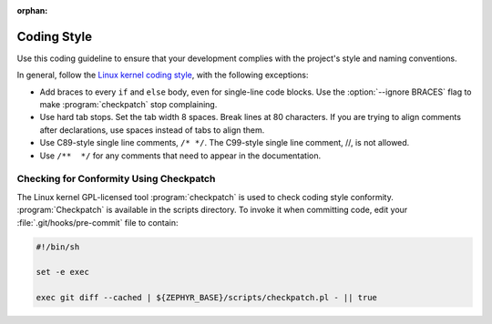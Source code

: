 :orphan:

.. _coding_style:

Coding Style
************

Use this coding guideline to ensure that your development complies with
the project's style and naming conventions.

In general, follow the `Linux kernel coding style`_, with the following
exceptions:

* Add braces to every ``if`` and ``else`` body, even for single-line code
  blocks. Use the :option:`--ignore BRACES` flag to make :program:`checkpatch`
  stop complaining.
* Use hard tab stops. Set the tab width 8 spaces. Break lines at 80 characters.
  If you are trying to align comments after declarations, use spaces instead of
  tabs to align them.
* Use C89-style single line comments, :literal:`/* */`. The C99-style
  single line comment, //, is not allowed.
* Use :literal:`/**  */` for any comments that need to appear in the
  documentation.

Checking for Conformity Using Checkpatch
========================================

The Linux kernel GPL-licensed tool :program:`checkpatch` is used to
check coding style conformity. :program:`Checkpatch` is available in the
scripts directory. To invoke it when committing code, edit your
:file:`.git/hooks/pre-commit` file to contain:

.. code-block:: bash

   #!/bin/sh

   set -e exec

   exec git diff --cached | ${ZEPHYR_BASE}/scripts/checkpatch.pl - || true

.. _Linux kernel coding style: https://www.kernel.org/doc/Documentation/CodingStyle
